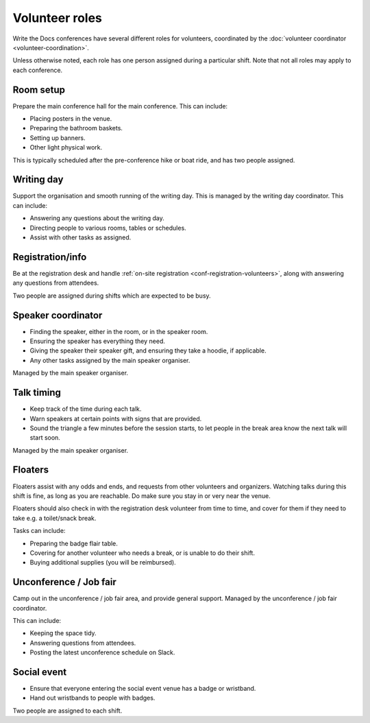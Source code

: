 .. _conf-volunteer-roles:

Volunteer roles
===============

Write the Docs conferences have several different roles for volunteers,
coordinated by the :doc:`volunteer coordinator <volunteer-coordination>`.

Unless otherwise noted, each role has one person assigned during a particular
shift. Note that not all roles may apply to each conference.

Room setup
----------

Prepare the main conference hall for the main conference. This can include:

* Placing posters in the venue.
* Preparing the bathroom baskets.
* Setting up banners.
* Other light physical work.

This is typically scheduled after the pre-conference hike or boat ride,
and has two people assigned.

Writing day
-----------

Support the organisation and smooth running of the writing day. This is
managed by the writing day coordinator. This can include:

* Answering any questions about the writing day.
* Directing people to various rooms, tables or schedules.
* Assist with other tasks as assigned.

Registration/info
-----------------

Be at the registration desk and handle
:ref:`on-site registration <conf-registration-volunteers>`, along with
answering any questions from attendees.

Two people are assigned during shifts which are expected to be busy.

Speaker coordinator
-------------------

* Finding the speaker, either in the room, or in the speaker room.
* Ensuring the speaker has everything they need.
* Giving the speaker their speaker gift, and ensuring they take a hoodie,
  if applicable.
* Any other tasks assigned by the main speaker organiser.

Managed by the main speaker organiser.

Talk timing
-----------

* Keep track of the time during each talk.
* Warn speakers at certain points with signs that are provided.
* Sound the triangle a few minutes before the session starts, to let people
  in the break area know the next talk will start soon.

Managed by the main speaker organiser.

Floaters
--------

Floaters assist with any odds and ends, and requests from other volunteers
and organizers. Watching talks during this shift is fine, as long as you
are reachable. Do make sure you stay in or very near the venue.

Floaters should also check in with the registration desk volunteer from
time to time, and cover for them if they need to take e.g. a toilet/snack
break.

Tasks can include:

* Preparing the badge flair table.
* Covering for another volunteer who needs a break, or is unable to
  do their shift.
* Buying additional supplies (you will be reimbursed).

Unconference / Job fair
-----------------------

Camp out in the unconference / job fair area, and provide general support.
Managed by the unconference / job fair coordinator.

This can include:

* Keeping the space tidy.
* Answering questions from attendees.
* Posting the latest unconference schedule on Slack.

Social event
------------

* Ensure that everyone entering the social event venue has a badge or
  wristband.
* Hand out wristbands to people with badges.

Two people are assigned to each shift.
